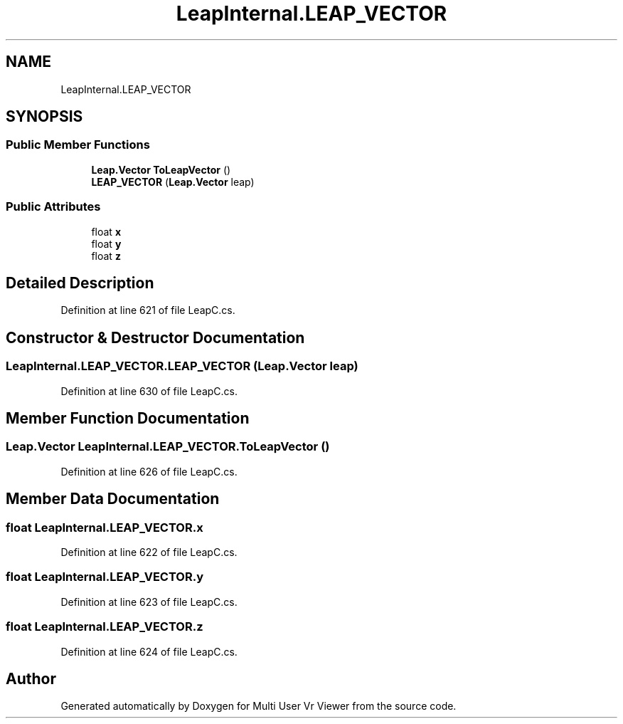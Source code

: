 .TH "LeapInternal.LEAP_VECTOR" 3 "Sat Jul 20 2019" "Version https://github.com/Saurabhbagh/Multi-User-VR-Viewer--10th-July/" "Multi User Vr Viewer" \" -*- nroff -*-
.ad l
.nh
.SH NAME
LeapInternal.LEAP_VECTOR
.SH SYNOPSIS
.br
.PP
.SS "Public Member Functions"

.in +1c
.ti -1c
.RI "\fBLeap\&.Vector\fP \fBToLeapVector\fP ()"
.br
.ti -1c
.RI "\fBLEAP_VECTOR\fP (\fBLeap\&.Vector\fP leap)"
.br
.in -1c
.SS "Public Attributes"

.in +1c
.ti -1c
.RI "float \fBx\fP"
.br
.ti -1c
.RI "float \fBy\fP"
.br
.ti -1c
.RI "float \fBz\fP"
.br
.in -1c
.SH "Detailed Description"
.PP 
Definition at line 621 of file LeapC\&.cs\&.
.SH "Constructor & Destructor Documentation"
.PP 
.SS "LeapInternal\&.LEAP_VECTOR\&.LEAP_VECTOR (\fBLeap\&.Vector\fP leap)"

.PP
Definition at line 630 of file LeapC\&.cs\&.
.SH "Member Function Documentation"
.PP 
.SS "\fBLeap\&.Vector\fP LeapInternal\&.LEAP_VECTOR\&.ToLeapVector ()"

.PP
Definition at line 626 of file LeapC\&.cs\&.
.SH "Member Data Documentation"
.PP 
.SS "float LeapInternal\&.LEAP_VECTOR\&.x"

.PP
Definition at line 622 of file LeapC\&.cs\&.
.SS "float LeapInternal\&.LEAP_VECTOR\&.y"

.PP
Definition at line 623 of file LeapC\&.cs\&.
.SS "float LeapInternal\&.LEAP_VECTOR\&.z"

.PP
Definition at line 624 of file LeapC\&.cs\&.

.SH "Author"
.PP 
Generated automatically by Doxygen for Multi User Vr Viewer from the source code\&.
